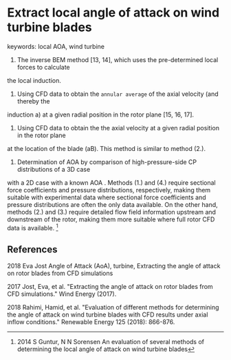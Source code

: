 * Extract local angle of attack on wind turbine blades
keywords: local AOA, wind turbine

1. The inverse BEM method [13, 14], which uses the pre-determined local forces to calculate
the local induction.
2. Using CFD data to obtain the ~annular average~ of the axial velocity (and thereby the
induction a) at a given radial position in the rotor plane [15, 16, 17].
3. Using CFD data to obtain the the axial velocity at a given radial position in the rotor plane
at the location of the blade (aB). This method is similar to method (2.).
4. Determination of AOA by comparison of high-pressure-side CP distributions of a 3D case
with a 2D case with a known AOA .
Methods (1.) and (4.) require sectional force coefficients and pressure distributions, respectively,
making them suitable with experimental data where sectional force coefficients and pressure
distributions are often the only data available. On the other hand, methods (2.) and (3.)
require detailed  flow field information upstream and downstream of the rotor, making them
more suitable where full rotor CFD data is available. [fn:Guntur2014]

[fn:Guntur2014] 2014 S Guntur, N N Sorensen An evaluation of several methods of determining the local angle of attack on wind turbine blades

** References
2018 Eva Jost Angle of Attack (AoA), turbine,  Extracting the angle of attack on rotor blades from CFD simulations

2017 Jost, Eva, et al. "Extracting the angle of attack on rotor blades from CFD simulations." Wind Energy (2017).

2018 Rahimi, Hamid, et al. "Evaluation of different methods for determining the angle of attack on wind turbine blades with CFD results under axial inflow conditions." Renewable Energy 125 (2018): 866-876.


